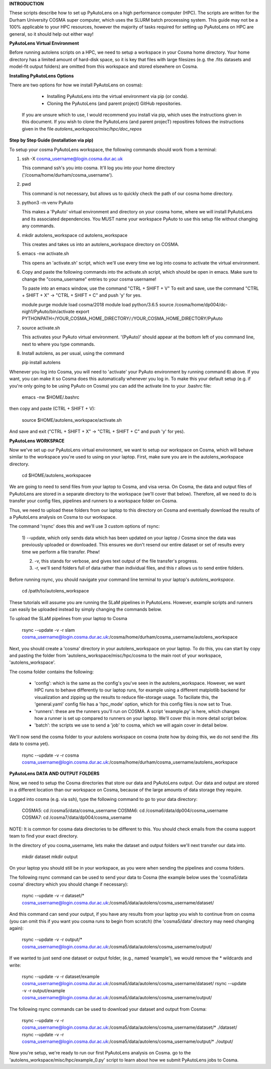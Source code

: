 **INTRODUCTION**

These scripts describe how to set up PyAutoLens on a high performance computer (HPC). The scripts are written for
the Durham University COSMA super computer, which uses the SLURM batch proceessing system. This guide may not be a 
100% applicable to your HPC resources, however the majority of tasks required for setting up PyAutoLens on HPC are 
general, so it should help out either way!

**PyAutoLens Virtual Environment**

Before running autolens scripts on a HPC, we need to setup a workspace in your Cosma home directory. Your home
directory has a limited amount of hard-disk space, so it is key that files with large filesizes (e.g. the .fits datasets
and model-fit output folders) are omitted from this workspace and stored elsewhere on Cosma.

**Installing PyAutoLens Options**

There are two options for how we install PyAutoLens on cosma):

  - Installing PyAutoLens into the virtual environment via pip (or conda).
  - Cloning the PyAutoLens (and parent project) GitHub repositories.

 If you are unsure which to use, I would recommend you install via pip, which uses the instructions given in this
 document. If you wish to clone the PyAutoLens (and parent projecT) repositires follows the instructions given in the
 file `autolens_workspace/misc/hpc/doc_repos`

**Step by Step Guide (installation via pip)**

To setup your cosma PyAutoLens workspace, the following commands should work from a terminal:

1) ssh -X cosma_username@login.cosma.dur.ac.uk

   This command ssh's you into cosma. It'll log you into your home directory ('/cosma/home/durham/cosma_username').

2) pwd

   This command is not necessary, but allows us to quickly check the path of our cosma home directory.

3) python3 -m venv PyAuto

   This makes a 'PyAuto' virtual environment and directory on your cosma home, where we will install PyAutoLens and
   its associated dependencies. You MUST name your workspace PyAuto to use this setup file without changing any commands.

4) mkdir autolens_workspace
   cd autolens_workspace

   This creates and takes us into an autolens_workspace directory on COSMA.

5) emacs -nw activate.sh

   This opens an 'activate.sh' script, which we'll use every time we log into cosma to activate the virtual environment.

6) Copy and paste the following commands into the activate.sh script, which should be open in emacs. Make sure to
   change the "cosma_username" entries to your cosma username!

   To paste into an emacs window, use the command "CTRL + SHIFT + V"
   To exit and save, use the command "CTRL + SHIFT + X" -> "CTRL + SHIFT + C" and push 'y' for yes.

   module purge
   module load cosma/2018
   module load python/3.6.5
   source /cosma/home/dp004/dc-nigh1/PyAuto/bin/activate
   export PYTHONPATH=/YOUR_COSMA_HOME_DIRECTORY/:\
   /YOUR_COSMA_HOME_DIRECTORY/PyAuto

7) source activate.sh

   This activates your PyAuto virtual environment. '(PyAuto)' should appear at the bottom left of you command line,
   next to where you type commands.

8) Install autolens, as per usual, using the command

   pip install autolens

Whenever you log into Cosma, you will need to 'activate' your PyAuto environment by running command 6) above. If you
want, you can make it so Cosma does this automatically whenever you log in. To make this your default setup (e.g. if
you're only going to be using PyAuto on Cosma) you can add the activate line to your .bashrc file:

    emacs -nw $HOME/.bashrc

then copy and paste (CTRL + SHIFT + V):

    source $HOME/autolens_workspace/activate.sh

And save and exit ("CTRL + SHIFT + X" -> "CTRL + SHIFT + C" and push 'y' for yes).



**PyAutoLens WORKSPACE**

Now we've set up our PyAutoLens virtual environment, we want to setup our workspace on Cosma, which will behave similar
to the workspace you're used to using on your laptop. First, make sure you are in the autolens_workspace directory.

    cd $HOME/autolens_workspacee

We are going to need to send files from your laptop to Cosma, and visa versa. On Cosma, the data and output files of
PyAutoLens are stored in a separate directory to the workspace (we'll cover that below). Therefore, all we need to do
is transfer your config files, pipelines and runners to a workspace folder on Cosma.

Thus, we need to upload these folders from our laptop to this directory on Cosma and eventually download the results
of a PyAutoLens analysis on Cosma to our workspace.

The command 'rsync' does this and we'll use 3 custom options of rsync:

 1) --update, which only sends data which has been updated on your laptop / Cosma since the data was previously
 uploaded or downloaded. This ensures we don't resend our entire dataset or set of results every time we perform a
 file transfer. Phew!

 2) -v, this stands for verbose, and gives text output of the file transfer's progress.

 3) -r, we'll send folders full of data rather than individual files, and this r allows us to send entire folders.

Before running rsync, you should navigate your command line terminal to your laptop's `autolens_workspace`.

    cd /path/to/autolens_workspace

These tutorials will assume you are running the SLaM pipelines in PyAutoLens. However, example scripts and runners can
easily be uploaded instead by simply changing the commands below.

To upload the SLaM pipelines from your laptop to Cosma

    rsync --update -v -r slam cosma_username@login.cosma.dur.ac.uk:/cosma/home/durham/cosma_username/autolens_workspace

Next, you should create a 'cosma' directory in your autolens_workspace on your laptop. To do this, you can start by
copy and pasting the folder from 'autolens_workspace/misc/hpc/cosma to the main root of your workspace,
'autolens_workspace'.

The cosma folder contains the following:

 - 'config': which is the same as the config's you've seen in the autolens_workspace. However, we want HPC runs to
   behave differently to our laptop runs, for example using a different matplotlib backend for visualization and
   zipping up the results to reduce file-storage usage. To faciliate this, the 'general.yaml' config file has
   a 'hpc_mode' option, which for this config files is now set to True.

 - 'runners': these are the runners you'll run on COSMA. A script 'example.py' is here, which changes how a runner
   is set up compared to runners on your laptop. We'll cover this in more detail script below.

 - 'batch': the scripts we use to send a 'job' to cosma, which we will again cover in detail below.

We'll now send the cosma folder to your autolens workspace on cosma (note how by doing this, we do not send the .fits
data to cosma yet).

    rsync --update -v -r cosma cosma_username@login.cosma.dur.ac.uk:/cosma/home/durham/cosma_username/autolens_workspace


**PyAutoLens DATA AND OUTPUT FOLDERS**

Now, we need to setup the Cosma directories that store our data and PyAutoLens output. Our data and output are stored
in a different location than our workspace on Cosma, because of the large amounts of data storage they require.

Logged into cosma (e.g. via ssh), type the following command to go to your data directory:

    COSMA5: cd /cosma5/data/cosma_username
    COSMA6: cd /cosma6/data/dp004/cosma_username
    COSMA7: cd /cosma7/data/dp004/cosma_username

NOTE: It is common for cosma data directories to be different to this. You should check emails from the cosma support
team to find your exact directory.

In the directory of you cosma_username, lets make the dataset and output folders we'll next transfer our data into.

    mkdir dataset
    mkdir output

On your laptop you should still be in your workspace, as you were when sending the pipelines and cosma folders.

The following rsync command can be used to send your data to Cosma (the example below uses the 'cosma5/data
cosma' directory which you should change if necessary):

    rsync --update -v -r dataset/* cosma_username@login.cosma.dur.ac.uk:/cosma5/data/autolens/cosma_username/dataset/

And this command can send your output, if you have any results from your laptop you wish to continue from on cosma (you
can omit this if you want you cosma runs to begin from scratch) (the 'cosma5/data' directory may need changing again):

    rsync --update -v -r output/* cosma_username@login.cosma.dur.ac.uk:/cosma5/data/autolens/cosma_username/output/

If we wanted to just send one dataset or output folder, (e.g., named 'example'), we would remove the * wildcards and write:

    rsync --update -v -r dataset/example cosma_username@login.cosma.dur.ac.uk:/cosma5/data/autolens/cosma_username/dataset/
    rsync --update -v -r output/example cosma_username@login.cosma.dur.ac.uk:/cosma5/data/autolens/cosma_username/output/

The following rsync commands can be used to download your dataset and output from Cosma:

    rsync --update -v -r cosma_username@login.cosma.dur.ac.uk:/cosma5/data/autolens/cosma_username/dataset/* ./dataset/
    rsync --update -v -r cosma_username@login.cosma.dur.ac.uk:/cosma5/data/autolens/cosma_username/output/* ./output/



Now you're setup, we're ready to run our first PyAutoLens analysis on Cosma. go to the
'autolens_workspace/misc/hpc/example_0.py' script to learn about how we submit PyAutoLens jobs to Cosma.